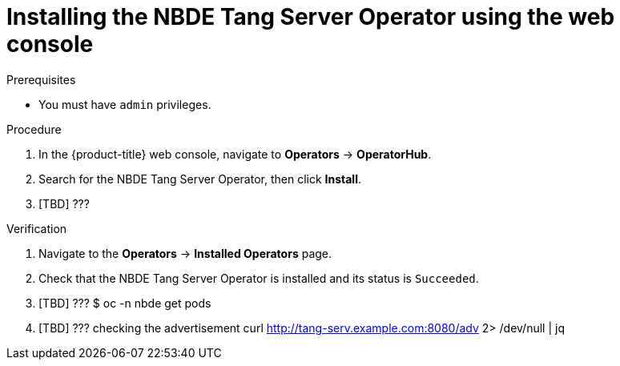 // Module included in the following assemblies:
//
// * security/nbde_tang_server_operator/assembly_nbde-tang-server-operator.adoc

:_content-type: PROCEDURE
[id="installing-nbde-tang-server-operator-using-web-console_{context}"]
= Installing the NBDE Tang Server Operator using the web console

.Prerequisites

* You must have `admin` privileges.

.Procedure

. In the {product-title} web console, navigate to *Operators* -> *OperatorHub*.
. Search for the NBDE Tang Server Operator, then click *Install*.
. [TBD] ???

.Verification

. Navigate to the *Operators* -> *Installed Operators* page.
. Check that the NBDE Tang Server Operator is installed and its status is `Succeeded`.
. [TBD] ??? $ oc -n nbde get pods
. [TBD] ??? checking the advertisement curl http://tang-serv.example.com:8080/adv 2> /dev/null | jq
